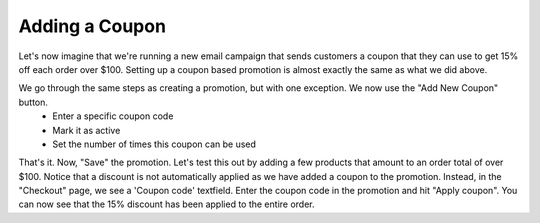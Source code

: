 Adding a Coupon
===============

Let's now imagine that we're running a new email campaign that sends customers a coupon that they can use to get 15% off each order over $100. Setting up a coupon based promotion is almost exactly the same as what we did above.

We go through the same steps as creating a promotion, but with one exception. We now use the "Add New Coupon" button.
  - Enter a specific coupon code
  - Mark it as active
  - Set the number of times this coupon can be used
  
.. image:: https://user-images.githubusercontent.com/11439056/28079378-c948fd5c-6685-11e7-8970-926dd69103ae.png

That's it. Now, "Save" the promotion. Let's test this out by adding a few products that amount to an order total of over $100. Notice that a discount is not automatically applied as we have added a coupon to the promotion. Instead, in the "Checkout" page, we see a 'Coupon code' textfield. Enter the coupon code in the promotion and hit "Apply coupon". You can now see that the 15% discount has been applied to the entire order. 
